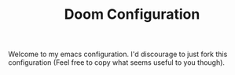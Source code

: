 #+TITLE: Doom Configuration

Welcome to my emacs configuration. I'd discourage to just fork this configuration (Feel free to copy what seems useful to you though).
